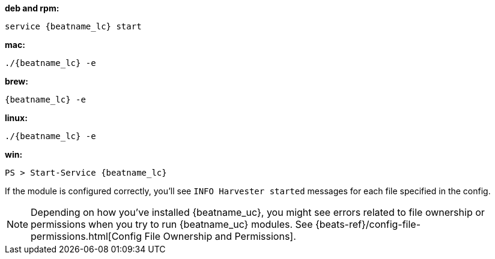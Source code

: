 --
*deb and rpm:*

["source","sh",subs="attributes"]
----
service {beatname_lc} start
----

*mac:*

["source","sh",subs="attributes"]
----
./{beatname_lc} -e
----

*brew:*

["source","sh",subs="attributes"]
----
{beatname_lc} -e
----

*linux:*

["source","sh",subs="attributes"]
----
./{beatname_lc} -e
----

*win:*

["source","sh",subs="attributes"]
----
PS > Start-Service {beatname_lc}
----

If the module is configured correctly, you'll see
`INFO Harvester started` messages for each file specified in the config.

NOTE: Depending on how you've installed {beatname_uc}, you might see errors
related to file ownership or permissions when you try to run {beatname_uc}
modules. See {beats-ref}/config-file-permissions.html[Config File Ownership and
Permissions].

--

